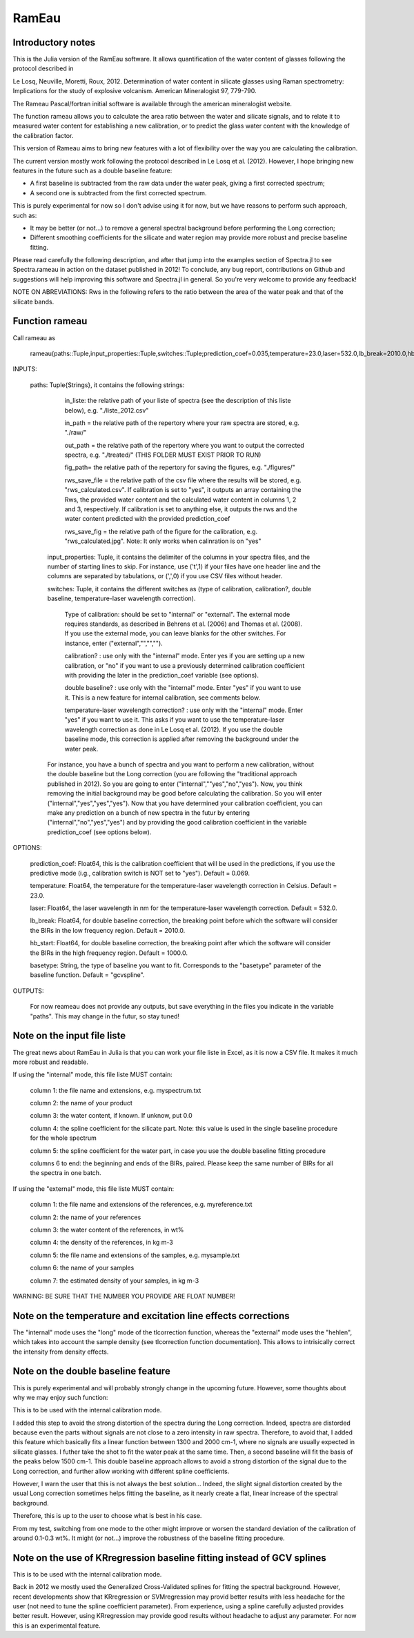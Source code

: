 .. _Rameau:
***********************
RamEau
***********************

-------------------
Introductory notes
-------------------

This is the Julia version of the RamEau software. It allows quantification of the water content of glasses following the protocol described in 

Le Losq, Neuville, Moretti, Roux, 2012. Determination of water content in silicate glasses using Raman spectrometry: Implications for the study of explosive volcanism. American Mineralogist 97, 779-790.

The Rameau Pascal/fortran initial software is available through the american mineralogist website.

The function rameau allows you to calculate the area ratio between the water and silicate signals, and to relate it to measured water content for establishing a new calibration, or to predict the glass water content with the knowledge of the calibration factor.

This version of Rameau aims to bring new features with a lot of flexibility over the way you are calculating the calibration.

The current version mostly work following the protocol described in Le Losq et al. (2012). However, I hope bringing new features in the future such as a double baseline feature:

- A first baseline is subtracted from the raw data under the water peak, giving a first corrected spectrum;
- A second one is subtracted from the first corrected spectrum.

This is purely experimental for now so I don't advise using it for now, but we have reasons to perform such approach, such as:

- It may be better (or not...) to remove a general spectral background before performing the Long correction;
- Different smoothing coefficients for the silicate and water region may provide more robust and precise baseline fitting.

Please read carefully the following description, and after that jump into the examples section of Spectra.jl to see Spectra.rameau in action on the dataset published in 2012! To conclude, any bug report, contributions on Github and suggestions will help improving this software and Spectra.jl in general. So you're very welcome to provide any feedback!

NOTE ON ABREVIATIONS: Rws in the following refers to the ratio between the area of the water peak and that of the silicate bands.

------------------------------
Function rameau
------------------------------

Call rameau as

    rameau(paths::Tuple,input_properties::Tuple,switches::Tuple;prediction_coef=0.035,temperature=23.0,laser=532.0,lb_break=2010.0,hb_start=1000.0)

INPUTS:
	
    paths: Tuple{Strings}, it contains the following strings: 
	
		in_liste: the relative path of your liste of spectra (see the description of this liste below), e.g. "./liste_2012.csv"
		
		in_path = the relative path of the repertory where your raw spectra are stored, e.g. "./raw/"
		
		out_path = the relative path of the repertory where you want to output the corrected spectra, e.g. "./treated/" (THIS FOLDER MUST EXIST PRIOR TO RUN)
		
		fig_path= the relative path of the repertory for saving the figures, e.g. "./figures/"
		
		rws_save_file = the relative path of the csv file where the results will be stored, e.g. "rws_calculated.csv". If calibration is set to "yes", it outputs an array containing the Rws, the provided water content and the calculated water content in columns 1, 2 and 3, respectively. If calibration is set to anything else, it outputs the rws and the water content predicted with the provided prediction_coef
		
		rws_save_fig = the relative path of the figure for the calibration, e.g. "rws_calculated.jpg". Note: It only works when calinration is on "yes"
		
	input_properties: Tuple, it contains the delimiter of the columns in your spectra files, and the number of starting lines to skip. For instance, use ('\t',1) if your files have one header line and the columns are separated  by tabulations, or (',',0) if you use CSV files without header.
	
	switches: Tuple, it contains the different switches as (type of calibration, calibration?, double baseline, temperature-laser wavelength correction). 
		
		Type of calibration: should be set to "internal" or "external". The external mode requires standards, as described in Behrens et al. (2006) and Thomas et al. (2008). If you use the external mode, you can leave blanks for the other switches. For instance, enter ("external","","","").
		
		calibration? :  use only with the "internal" mode. Enter yes if you are setting up a new calibration, or "no" if you want to use a previously determined calibration coefficient with providing the later in the prediction_coef variable (see options).
		
		double baseline? : use only with the "internal" mode. Enter "yes" if you want to use it. This is a new feature for internal calibration, see comments below.
		
		temperature-laser wavelength correction? : use only with the "internal" mode. Enter "yes" if you want to use it. This asks if you want to use the temperature-laser wavelength correction as done in Le Losq et al. (2012). If you use the double baseline mode, this correction is applied after removing the background under the water peak.
	
	For instance, you have a bunch of spectra and you want to perform a new calibration, without the double baseline but the Long correction (you are following the "traditional approach published in 2012). So you are going to enter ("internal",""yes","no","yes"). Now, you think removing the initial background may be good before calculating the calibration. So you will enter ("internal","yes","yes","yes"). Now that you have determined your calibration coefficient, you can make any prediction on a bunch of new spectra in the futur by entering ("internal","no","yes","yes") and by providing the good calibration coefficient in the variable prediction_coef (see options below).
	
OPTIONS:
	
	prediction_coef: Float64, this is the calibration coefficient that will be used in the predictions, if you use the predictive mode (i.g., calibration switch is NOT set to "yes"). Default = 0.069.
	
	temperature: Float64, the temperature for the temperature-laser wavelength correction in Celsius. Default = 23.0.
	
	laser: Float64, the laser wavelength in nm for the temperature-laser wavelength correction. Default = 532.0.
	
	lb_break: Float64, for double baseline correction, the breaking point before which the software will consider the BIRs in the low frequency region. Default = 2010.0.
	
	hb_start: Float64, for double baseline correction, the breaking point after which the software will consider the BIRs in the high frequency region. Default = 1000.0.
	
	basetype: String, the type of baseline you want to fit. Corresponds to the "basetype" parameter of the baseline function.  Default = "gcvspline".
	
OUTPUTS:

	For now reameau does not provide any outputs, but save everything in the files you indicate in the variable "paths". This may change in the futur, so stay tuned!

-----------------------------------
Note on the input file liste
-----------------------------------

The great news about RamEau in Julia is that you can work your file liste in Excel, as it is now a CSV file. It makes it much more robust and readable.

If using the "internal" mode, this file liste MUST contain:

	column 1: the file name and extensions, e.g. myspectrum.txt

	column 2: the name of your product

	column 3: the water content, if known. If unknow, put 0.0

	column 4: the spline coefficient for the silicate part. Note: this value is used in the single baseline procedure for the whole spectrum

	column 5: the spline coefficient for the water part, in case you use the double baseline fitting procedure

	columns 6 to end: the beginning and ends of the BIRs, paired. Please keep the same number of BIRs for all the spectra in one batch.

If using the "external" mode, this file liste MUST contain:

	column 1: the file name and extensions of the references, e.g. myreference.txt

	column 2: the name of your references

	column 3: the water content of the references, in wt%

	column 4: the density of the references, in kg m-3
	
	column 5: the file name and extensions of the samples, e.g. mysample.txt

	column 6: the name of your samples

	column 7: the estimated density of your samples, in kg m-3

WARNING: BE SURE THAT THE NUMBER YOU PROVIDE ARE FLOAT NUMBER!

-----------------------------------------------------------------------------
Note on the temperature and excitation line effects corrections
-----------------------------------------------------------------------------

The "internal" mode uses the "long" mode of the tlcorrection function, whereas the "external" mode uses the "hehlen", which takes into account the sample density (see tlcorrection function documentation). This allows to intrisically correct the intensity from density effects.

-----------------------------------
Note on the double baseline feature
-----------------------------------

This is purely experimental and will probably strongly change in the upcoming future. However, some thoughts about why we may enjoy such function:

This is to be used with the internal calibration mode.

I added this step to avoid the strong distortion of the spectra during the Long correction. Indeed, spectra are distorded because even the parts without signals are not close to a zero intensity in raw spectra. Therefore, to avoid that, I added this feature which basically fits a linear function between 1300 and 2000 cm-1, where no signals are usually expected in silicate glasses. I futher take the shot to fit the water peak at the same time. Then, a second baseline will fit the basis of the peaks below 1500 cm-1. This double baseline approach allows to avoid a strong distortion of the signal due to the Long correction, and further allow working with different spline coefficients.

However, I warn the user that this is not always the best solution... Indeed, the slight signal distortion created by the usual Long correction sometimes helps fitting the baseline, as it nearly create a flat, linear increase of the spectral background.

Therefore, this is up to the user to choose what is best in his case.

From my test, switching from one mode to the other might improve or worsen the standard deviation of the calibration of around 0.1-0.3 wt%. It might (or not...) improve the robustness of the baseline fitting procedure.

-----------------------------------------------------------------------
Note on the use of KRregression baseline fitting instead of GCV splines
-----------------------------------------------------------------------

This is to be used with the internal calibration mode.

Back in 2012 we mostly used the Generalized Cross-Validated splines for fitting the spectral background. However, recent developments show that KRregression or SVMregression may provid better results with less headache for the user (not need to tune the spline coefficient parameter). From experience, using a spline carefully adjusted provides better result. However, using KRregression may provide good results without headache to adjust any parameter. For now this is an experimental feature.